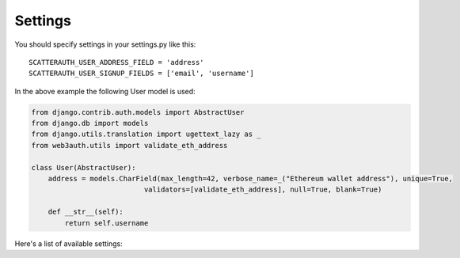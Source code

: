 ========
Settings
========

You should specify settings in your settings.py like this::

    SCATTERAUTH_USER_ADDRESS_FIELD = 'address'
    SCATTERAUTH_USER_SIGNUP_FIELDS = ['email', 'username']


In the above example the following User model is used:

.. code-block:: python

    from django.contrib.auth.models import AbstractUser
    from django.db import models
    from django.utils.translation import ugettext_lazy as _
    from web3auth.utils import validate_eth_address

    class User(AbstractUser):
        address = models.CharField(max_length=42, verbose_name=_("Ethereum wallet address"), unique=True,
                               validators=[validate_eth_address], null=True, blank=True)

        def __str__(self):
            return self.username

Here's a list of available settings:

+--------------------------------+------------+-------------------------------------------------------------------------+
| Setting                        | Default    | Description                                                             |
+================================+============+=========================================================================+
| SCATTERAUTH_SIGNUP_ENABLED        | True       | If False, new users won't be able to sign up (used in ``signup_view``)  |
+--------------------------------+------------+-------------------------------------------------------------------------+
| SCATTERAUTH_USER_SIGNUP_FIELDS    | ['email']  | Specifies field to be used in signup form for a new User model          |
+--------------------------------+------------+-------------------------------------------------------------------------+
| SCATTERAUTH_USER_ADDRESS_FIELD    | 'username' | Field on the User model, which has ethereum address to check against.   |
+--------------------------------+------------+-------------------------------------------------------------------------+
